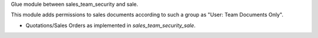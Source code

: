 Glue module between sales_team_security and sale.

This module adds permissions to sales documents according to such a group as
"User: Team Documents Only".

* Quotations/Sales Orders as implemented in `sales_team_security_sale`.
